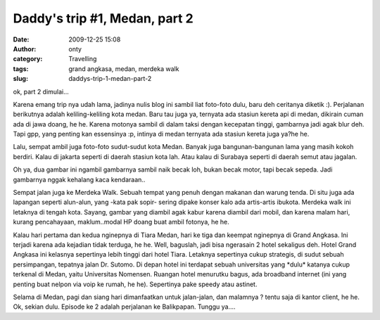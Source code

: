 Daddy's trip #1, Medan, part 2
##############################
:date: 2009-12-25 15:08
:author: onty
:category: Travelling
:tags: grand angkasa, medan, merdeka walk
:slug: daddys-trip-1-medan-part-2

ok, part 2 dimulai...

Karena emang trip nya udah lama, jadinya nulis blog ini sambil liat
foto-foto dulu, baru deh ceritanya diketik :). Perjalanan berikutnya
adalah keliling-keliling kota medan. Baru tau juga ya, ternyata ada
stasiun kereta api di medan, dikirain cuman ada di jawa doang, he he.
Karena motonya sambil di dalam taksi dengan kecepatan tinggi, gambarnya
jadi agak blur deh. Tapi gpp, yang penting kan essensinya :p, intinya di
medan ternyata ada stasiun kereta juga ya?he he.

Lalu, sempat ambil juga foto-foto sudut-sudut kota Medan. Banyak juga
bangunan-bangunan lama yang masih kokoh berdiri. Kalau di jakarta
seperti di daerah stasiun kota lah. Atau kalau di Surabaya seperti di
daerah semut atau jagalan.

|Medan Street 1|

Oh ya, dua gambar ini ngambil gambarnya sambil naik becak loh, bukan
becak motor, tapi becak sepeda. Jadi gambarnya nggak kehalang kaca
kendaraan..

|Medan Street 2|

Sempat jalan juga ke Merdeka Walk. Sebuah tempat yang penuh dengan
makanan dan warung tenda. Di situ juga ada lapangan seperti alun-alun,
yang -kata pak sopir- sering dipake konser kalo ada artis-artis ibukota.
Merdeka walk ini letaknya di tengah kota. Sayang, gambar yang diambil
agak kabur karena diambil dari mobil, dan karena malam hari, kurang
pencahayaan, maklum..modal HP doang buat ambil fotonya, he he.

|Medan Street|

Kalau hari pertama dan kedua nginepnya di Tiara Medan, hari ke tiga dan
keempat nginepnya di Grand Angkasa. Ini terjadi karena ada kejadian
tidak terduga, he he. Well, baguslah, jadi bisa ngerasain 2 hotel
sekaligus deh. Hotel Grand Angkasa ini kelasnya sepertinya lebih tinggi
dari hotel Tiara. Letaknya sepertinya cukup strategis, di sudut sebuah
persimpangan, tepatnya jalan Dr. Sutomo. Di depan hotel ini terdapat
sebuah universitas yang \*dulu\* katanya cukup terkenal di Medan, yaitu
Universitas Nomensen. Ruangan hotel menurutku bagus, ada broadband
internet (ini yang penting buat nelpon via voip ke rumah, he he).
Sepertinya pake speedy atau astinet.

|Sebuah mobil di depan grand angkasa|
|Sebuah TV layar datar di hotel grand angkasa|
Selama di Medan, pagi dan siang hari dimanfaatkan untuk jalan-jalan,
dan malamnya ? tentu saja di kantor client, he he. Ok, sekian dulu.
Episode ke 2 adalah perjalanan ke Balikpapan. Tunggu ya....

.. |Medan Street 1| image:: http://theprasojos.files.wordpress.com/2009/12/dsc00408.jpg?h=100&w=500
.. |Medan Street 2| image:: http://theprasojos.files.wordpress.com/2009/12/dsc00411.jpg?h=100&w=500
.. |Medan Street| image:: http://theprasojos.files.wordpress.com/2009/12/dsc00416.jpg?h=100&w=500
.. |Sebuah mobil di depan grand angkasa| image:: http://theprasojos.files.wordpress.com/2009/12/dsc00414x.jpg?h=100&w=500
.. |Sebuah TV layar datar di hotel grand angkasa| image:: http://theprasojos.files.wordpress.com/2009/12/dsc00420.jpg?h=100&w=500
